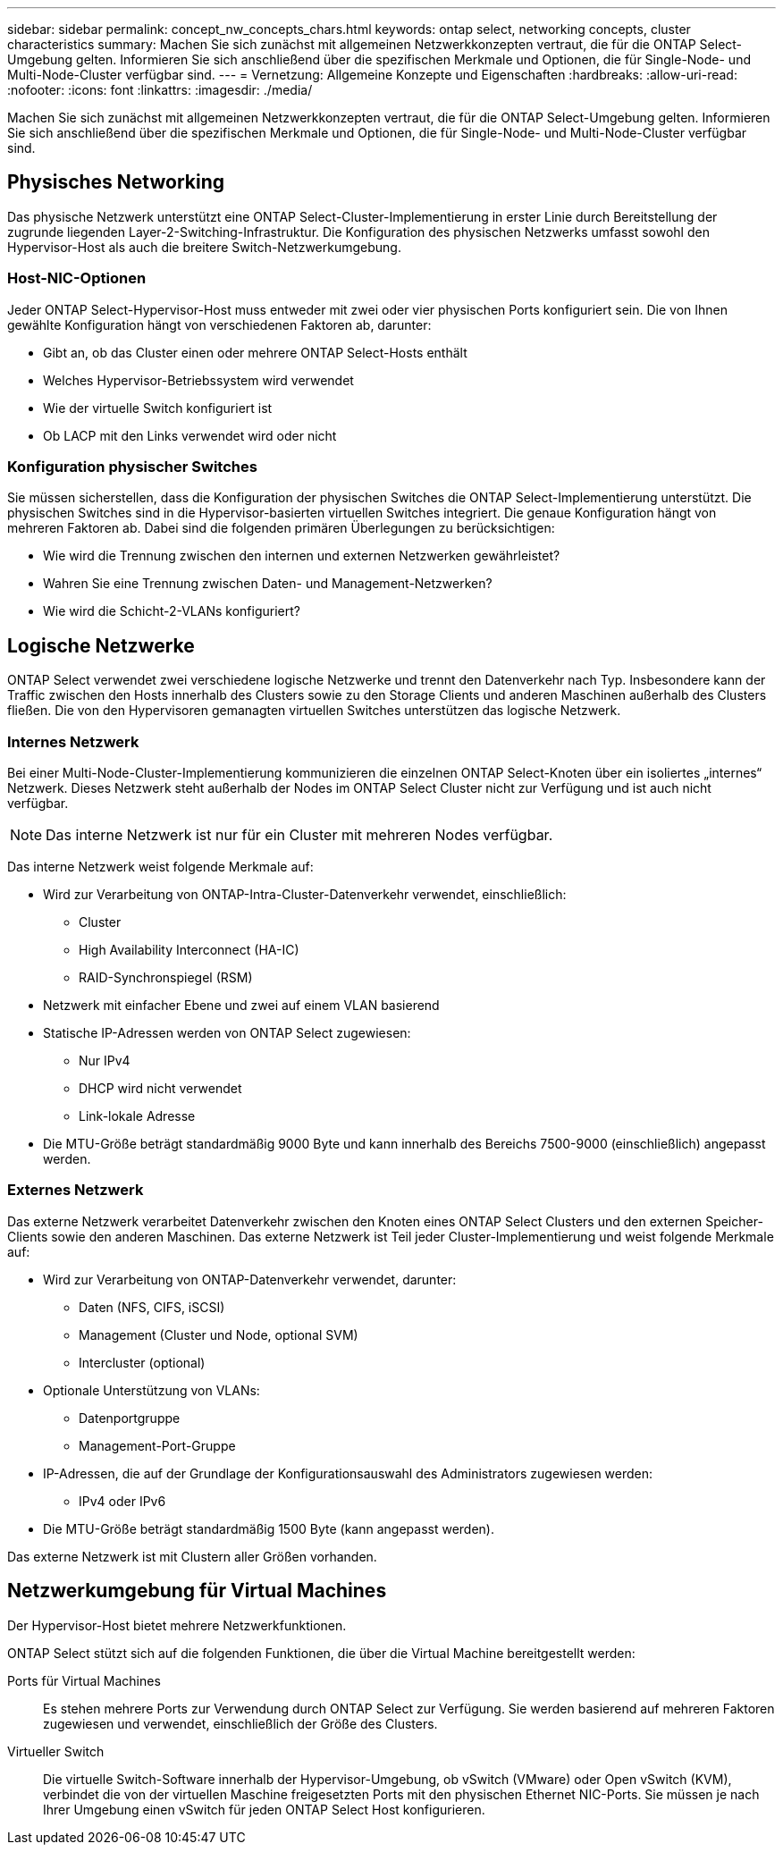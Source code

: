 ---
sidebar: sidebar 
permalink: concept_nw_concepts_chars.html 
keywords: ontap select, networking concepts, cluster characteristics 
summary: Machen Sie sich zunächst mit allgemeinen Netzwerkkonzepten vertraut, die für die ONTAP Select-Umgebung gelten. Informieren Sie sich anschließend über die spezifischen Merkmale und Optionen, die für Single-Node- und Multi-Node-Cluster verfügbar sind. 
---
= Vernetzung: Allgemeine Konzepte und Eigenschaften
:hardbreaks:
:allow-uri-read: 
:nofooter: 
:icons: font
:linkattrs: 
:imagesdir: ./media/


[role="lead"]
Machen Sie sich zunächst mit allgemeinen Netzwerkkonzepten vertraut, die für die ONTAP Select-Umgebung gelten. Informieren Sie sich anschließend über die spezifischen Merkmale und Optionen, die für Single-Node- und Multi-Node-Cluster verfügbar sind.



== Physisches Networking

Das physische Netzwerk unterstützt eine ONTAP Select-Cluster-Implementierung in erster Linie durch Bereitstellung der zugrunde liegenden Layer-2-Switching-Infrastruktur. Die Konfiguration des physischen Netzwerks umfasst sowohl den Hypervisor-Host als auch die breitere Switch-Netzwerkumgebung.



=== Host-NIC-Optionen

Jeder ONTAP Select-Hypervisor-Host muss entweder mit zwei oder vier physischen Ports konfiguriert sein. Die von Ihnen gewählte Konfiguration hängt von verschiedenen Faktoren ab, darunter:

* Gibt an, ob das Cluster einen oder mehrere ONTAP Select-Hosts enthält
* Welches Hypervisor-Betriebssystem wird verwendet
* Wie der virtuelle Switch konfiguriert ist
* Ob LACP mit den Links verwendet wird oder nicht




=== Konfiguration physischer Switches

Sie müssen sicherstellen, dass die Konfiguration der physischen Switches die ONTAP Select-Implementierung unterstützt. Die physischen Switches sind in die Hypervisor-basierten virtuellen Switches integriert. Die genaue Konfiguration hängt von mehreren Faktoren ab. Dabei sind die folgenden primären Überlegungen zu berücksichtigen:

* Wie wird die Trennung zwischen den internen und externen Netzwerken gewährleistet?
* Wahren Sie eine Trennung zwischen Daten- und Management-Netzwerken?
* Wie wird die Schicht-2-VLANs konfiguriert?




== Logische Netzwerke

ONTAP Select verwendet zwei verschiedene logische Netzwerke und trennt den Datenverkehr nach Typ. Insbesondere kann der Traffic zwischen den Hosts innerhalb des Clusters sowie zu den Storage Clients und anderen Maschinen außerhalb des Clusters fließen. Die von den Hypervisoren gemanagten virtuellen Switches unterstützen das logische Netzwerk.



=== Internes Netzwerk

Bei einer Multi-Node-Cluster-Implementierung kommunizieren die einzelnen ONTAP Select-Knoten über ein isoliertes „internes“ Netzwerk. Dieses Netzwerk steht außerhalb der Nodes im ONTAP Select Cluster nicht zur Verfügung und ist auch nicht verfügbar.


NOTE: Das interne Netzwerk ist nur für ein Cluster mit mehreren Nodes verfügbar.

Das interne Netzwerk weist folgende Merkmale auf:

* Wird zur Verarbeitung von ONTAP-Intra-Cluster-Datenverkehr verwendet, einschließlich:
+
** Cluster
** High Availability Interconnect (HA-IC)
** RAID-Synchronspiegel (RSM)


* Netzwerk mit einfacher Ebene und zwei auf einem VLAN basierend
* Statische IP-Adressen werden von ONTAP Select zugewiesen:
+
** Nur IPv4
** DHCP wird nicht verwendet
** Link-lokale Adresse


* Die MTU-Größe beträgt standardmäßig 9000 Byte und kann innerhalb des Bereichs 7500-9000 (einschließlich) angepasst werden.




=== Externes Netzwerk

Das externe Netzwerk verarbeitet Datenverkehr zwischen den Knoten eines ONTAP Select Clusters und den externen Speicher-Clients sowie den anderen Maschinen. Das externe Netzwerk ist Teil jeder Cluster-Implementierung und weist folgende Merkmale auf:

* Wird zur Verarbeitung von ONTAP-Datenverkehr verwendet, darunter:
+
** Daten (NFS, CIFS, iSCSI)
** Management (Cluster und Node, optional SVM)
** Intercluster (optional)


* Optionale Unterstützung von VLANs:
+
** Datenportgruppe
** Management-Port-Gruppe


* IP-Adressen, die auf der Grundlage der Konfigurationsauswahl des Administrators zugewiesen werden:
+
** IPv4 oder IPv6


* Die MTU-Größe beträgt standardmäßig 1500 Byte (kann angepasst werden).


Das externe Netzwerk ist mit Clustern aller Größen vorhanden.



== Netzwerkumgebung für Virtual Machines

Der Hypervisor-Host bietet mehrere Netzwerkfunktionen.

ONTAP Select stützt sich auf die folgenden Funktionen, die über die Virtual Machine bereitgestellt werden:

Ports für Virtual Machines:: Es stehen mehrere Ports zur Verwendung durch ONTAP Select zur Verfügung. Sie werden basierend auf mehreren Faktoren zugewiesen und verwendet, einschließlich der Größe des Clusters.
Virtueller Switch:: Die virtuelle Switch-Software innerhalb der Hypervisor-Umgebung, ob vSwitch (VMware) oder Open vSwitch (KVM), verbindet die von der virtuellen Maschine freigesetzten Ports mit den physischen Ethernet NIC-Ports. Sie müssen je nach Ihrer Umgebung einen vSwitch für jeden ONTAP Select Host konfigurieren.

